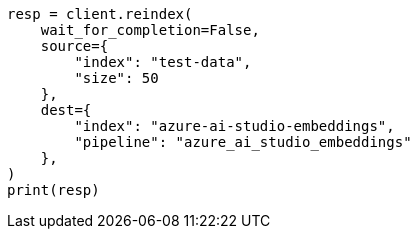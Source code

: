 // This file is autogenerated, DO NOT EDIT
// tab-widgets/inference-api/infer-api-reindex.asciidoc:134

[source, python]
----
resp = client.reindex(
    wait_for_completion=False,
    source={
        "index": "test-data",
        "size": 50
    },
    dest={
        "index": "azure-ai-studio-embeddings",
        "pipeline": "azure_ai_studio_embeddings"
    },
)
print(resp)
----
